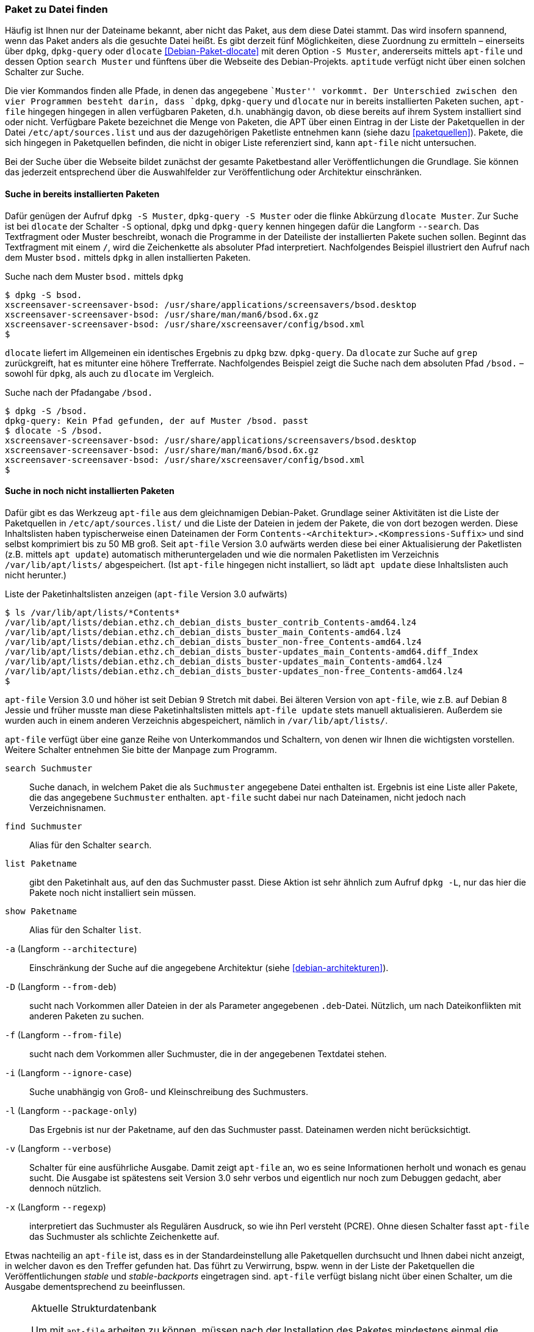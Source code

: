 // Datei: ./werkzeuge/paketoperationen/paket-zu-datei-finden.adoc

// Baustelle: Fertig

[[paket-zu-datei-finden]]

=== Paket zu Datei finden ===

// Stichworte für den Index
(((apt-file, search)))
(((Debianpaket, apt-file)))
(((Debianpaket, dlocate)))
(((dlocate, -S)))
(((dpkg, -S)))
(((dpkg, --search)))
(((dpkg-query, -S)))
(((dpkg-query, --search)))
(((Paket, zu Datei finden)))

Häufig ist Ihnen nur der Dateiname bekannt, aber nicht das Paket, aus
dem diese Datei stammt. Das wird insofern spannend, wenn das Paket
anders als die gesuchte Datei heißt. Es gibt derzeit fünf Möglichkeiten,
diese Zuordnung zu ermitteln – einerseits über `dpkg`, `dpkg-query` oder
`dlocate` <<Debian-Paket-dlocate>> mit deren Option `-S Muster`,
andererseits mittels `apt-file` und dessen Option `search Muster` und
fünftens über die Webseite des Debian-Projekts. `aptitude` verfügt nicht
über einen solchen Schalter zur Suche.

Die vier Kommandos finden alle Pfade, in denen das angegebene ``Muster''
vorkommt. Der Unterschied zwischen den vier Programmen besteht darin,
dass `dpkg`, `dpkg-query` und `dlocate` nur in bereits installierten
Paketen suchen, `apt-file` hingegen hingegen in allen verfügbaren
Paketen, d.h. unabhängig davon, ob diese bereits auf ihrem System
installiert sind oder nicht. Verfügbare Pakete bezeichnet die Menge von
Paketen, die APT über einen Eintrag in der Liste der Paketquellen in der
Datei `/etc/apt/sources.list` und aus der dazugehörigen Paketliste
entnehmen kann (siehe dazu <<paketquellen>>). Pakete, die sich hingegen
in Paketquellen befinden, die nicht in obiger Liste referenziert sind,
kann `apt-file` nicht untersuchen.

Bei der Suche über die Webseite bildet zunächst der gesamte
Paketbestand aller Veröffentlichungen die Grundlage. Sie können das
jederzeit entsprechend über die Auswahlfelder zur Veröffentlichung oder
Architektur einschränken.

==== Suche in bereits installierten Paketen ====

// Stichworte für den Index
(((dpkg, -S)))
(((dpkg, --search)))
(((dpkg-query, -S)))
(((dpkg-query, --search)))
(((dlocate)))
(((dlocate, -S)))
(((Paketsuche, mittels dpkg)))
Dafür genügen der Aufruf `dpkg -S Muster`, `dpkg-query -S Muster` oder
die flinke Abkürzung `dlocate Muster`. Zur Suche ist bei `dlocate` der
Schalter `-S` optional, `dpkg` und `dpkg-query` kennen hingegen dafür die
Langform `--search`. Das Textfragment oder Muster beschreibt, wonach die
Programme in der Dateiliste der installierten Pakete suchen sollen.
Beginnt das Textfragment mit einem `/`, wird die Zeichenkette als
absoluter Pfad interpretiert. Nachfolgendes Beispiel illustriert den
Aufruf nach dem Muster `bsod.` mittels `dpkg` in allen installierten
Paketen.

.Suche nach dem Muster `bsod.` mittels `dpkg`
----
$ dpkg -S bsod.
xscreensaver-screensaver-bsod: /usr/share/applications/screensavers/bsod.desktop
xscreensaver-screensaver-bsod: /usr/share/man/man6/bsod.6x.gz
xscreensaver-screensaver-bsod: /usr/share/xscreensaver/config/bsod.xml
$
----

`dlocate` liefert im Allgemeinen ein identisches Ergebnis zu `dpkg` bzw.
`dpkg-query`. Da `dlocate` zur Suche auf `grep` zurückgreift, hat es
mitunter eine höhere Trefferrate. Nachfolgendes Beispiel zeigt die Suche
nach dem absoluten Pfad `/bsod.` – sowohl für `dpkg`, als auch zu
`dlocate` im Vergleich.

.Suche nach der Pfadangabe `/bsod.`
----
$ dpkg -S /bsod.
dpkg-query: Kein Pfad gefunden, der auf Muster /bsod. passt
$ dlocate -S /bsod.
xscreensaver-screensaver-bsod: /usr/share/applications/screensavers/bsod.desktop
xscreensaver-screensaver-bsod: /usr/share/man/man6/bsod.6x.gz
xscreensaver-screensaver-bsod: /usr/share/xscreensaver/config/bsod.xml
$
----

==== Suche in noch nicht installierten Paketen ====

// Stichworte für den Index
(((apt-file, search)))
(((apt-get, update)))
(((apt, update)))
(((Debianpaket, apt-file)))
(((/var/lib/apt/lists/)))
Dafür gibt es das Werkzeug `apt-file` aus dem gleichnamigen
Debian-Paket. Grundlage seiner Aktivitäten ist die Liste der
Paketquellen in `/etc/apt/sources.list/` und die Liste der Dateien in
jedem der Pakete, die von dort bezogen werden. Diese Inhaltslisten haben
typischerweise einen Dateinamen der Form
`Contents-<Architektur>.<Kompressions-Suffix>` und sind selbst
komprimiert bis zu 50 MB groß. Seit `apt-file` Version 3.0 aufwärts
werden diese bei einer Aktualisierung der Paketlisten (z.B. mittels `apt
update`) automatisch mitheruntergeladen und wie die normalen Paketlisten
im Verzeichnis `/var/lib/apt/lists/` abgespeichert. (Ist `apt-file`
hingegen nicht installiert, so lädt `apt update` diese Inhaltslisten
auch nicht herunter.)

.Liste der Paketinhaltslisten anzeigen (`apt-file` Version 3.0 aufwärts)
----
$ ls /var/lib/apt/lists/*Contents*
/var/lib/apt/lists/debian.ethz.ch_debian_dists_buster_contrib_Contents-amd64.lz4
/var/lib/apt/lists/debian.ethz.ch_debian_dists_buster_main_Contents-amd64.lz4
/var/lib/apt/lists/debian.ethz.ch_debian_dists_buster_non-free_Contents-amd64.lz4
/var/lib/apt/lists/debian.ethz.ch_debian_dists_buster-updates_main_Contents-amd64.diff_Index
/var/lib/apt/lists/debian.ethz.ch_debian_dists_buster-updates_main_Contents-amd64.lz4
/var/lib/apt/lists/debian.ethz.ch_debian_dists_buster-updates_non-free_Contents-amd64.lz4
$
----

// Stichworte für den Index
(((apt-file, update)))
(((/var/cache/apt/apt-file/)))
`apt-file` Version 3.0 und höher ist seit Debian 9 Stretch mit dabei.
Bei älteren Version von `apt-file`, wie z.B. auf Debian 8 Jessie und
früher musste man diese Paketinhaltslisten mittels `apt-file update`
stets manuell aktualisieren. Außerdem sie wurden auch in einem anderen
Verzeichnis abgespeichert, nämlich in `/var/lib/apt/lists/`.

`apt-file` verfügt über eine ganze Reihe von Unterkommandos und
Schaltern, von denen wir Ihnen die wichtigsten vorstellen. Weitere
Schalter entnehmen Sie bitte der Manpage zum Programm.

// Stichworte für den Index
(((apt-file, find)))
(((apt-file, list)))
(((apt-file, search)))
(((apt-file, show)))
(((dpkg, -L)))
(((dpkg, --listfiles)))

`search Suchmuster`::
Suche danach, in welchem Paket die als `Suchmuster` angegebene Datei
enthalten ist. Ergebnis ist eine Liste aller Pakete, die das angegebene
`Suchmuster` enthalten. `apt-file` sucht dabei nur nach Dateinamen, nicht
jedoch nach Verzeichnisnamen.

`find Suchmuster`::
Alias für den Schalter `search`.

`list Paketname`::
gibt den Paketinhalt aus, auf den das Suchmuster passt. Diese Aktion ist
sehr ähnlich zum Aufruf `dpkg -L`, nur das hier die Pakete noch nicht
installiert sein müssen.

`show Paketname`::
Alias für den Schalter `list`.

`-a` (Langform `--architecture`)::
Einschränkung der Suche auf die angegebene Architektur (siehe
<<debian-architekturen>>).

`-D` (Langform `--from-deb`)::
sucht nach Vorkommen aller Dateien in der als Parameter angegebenen
`.deb`-Datei. Nützlich, um nach Dateikonflikten mit anderen Paketen zu
suchen.

`-f` (Langform `--from-file`)::
sucht nach dem Vorkommen aller Suchmuster, die in der angegebenen
Textdatei stehen.

`-i` (Langform `--ignore-case`):: 
Suche unabhängig von Groß- und Kleinschreibung des Suchmusters.

`-l` (Langform `--package-only`):: 
Das Ergebnis ist nur der Paketname, auf den das Suchmuster passt.
Dateinamen werden nicht berücksichtigt.

`-v` (Langform `--verbose`):: 
Schalter für eine ausführliche Ausgabe. Damit zeigt `apt-file` an, wo es
seine Informationen herholt und wonach es genau sucht. Die Ausgabe ist
spätestens seit Version 3.0 sehr verbos und eigentlich nur noch zum
Debuggen gedacht, aber dennoch nützlich.

`-x` (Langform `--regexp`):: 
interpretiert das Suchmuster als Regulären Ausdruck, so wie ihn Perl
versteht (PCRE). Ohne diesen Schalter fasst `apt-file` das Suchmuster
als schlichte Zeichenkette auf.

Etwas nachteilig an `apt-file` ist, dass es in der Standardeinstellung
alle Paketquellen durchsucht und Ihnen dabei nicht anzeigt, in welcher
davon es den Treffer gefunden hat. Das führt zu Verwirrung, bspw. wenn
in der Liste der Paketquellen die Veröffentlichungen _stable_ und
_stable-backports_ eingetragen sind. `apt-file` verfügt bislang nicht
über einen Schalter, um die Ausgabe dementsprechend zu beeinflussen.

// Stichwort für den Index
(((apt-file, Strukturdatenbank aktualisieren)))
(((apt-file, update)))

[NOTE]
.Aktuelle Strukturdatenbank
===========================

Um mit `apt-file` arbeiten zu können, müssen nach der Installation des
Paketes mindestens einmal die Paketinhaltslisten aktualisiert werden.
Das nehmen Sie entweder mittels `apt-file update` vor, oder indem Sie
die Paketlisten aktualisieren -- z.B. mittels `apt update` oder `apt-get
update`. Bei Versionen von `apt-file` vor Version 3.0 geht dies noch
nicht automatisch und nur mittels `apt-file update`.

Unterbleibt dieser Schritt, quittiert `apt-file` einen Aufruf zur Suche
mit der Fehlermeldung »The cache is empty. You need to run "apt-file
update" first.« (auf Deutsch: »Der Cache ist leer. Sie zuerst müssen
"apt-file update" aufrufen.«)
===========================

// Stichwort für den Index
(((apt-file, show)))
(((apt-file, -v)))

Das nachfolgende Beispiel zeigt die Suche nach der Zeichenkette `fping`.

.Suche über die Strukturdatenbank mittels `apt-file`
----
$ apt-file search fping
cacti: /usr/share/cacti/site/scripts/ss_fping.php
fping: /usr/bin/fping
fping: /usr/bin/fping6
fping: /usr/share/bug/fping
fping: /usr/share/doc/fping/NEWS.Debian.gz
fping: /usr/share/doc/fping/changelog.Debian.gz
fping: /usr/share/doc/fping/changelog.gz
fping: /usr/share/doc/fping/copyright
fping: /usr/share/lintian/overrides/fping
fping: /usr/share/man/man8/fping.8.gz
fping: /usr/share/man/man8/fping6.8.gz
icingaweb2-module-graphite: /usr/share/icingaweb2/modules/graphite/templates/fping.ini
mon: /usr/lib/mon/mon.d/fping.monitor
monitoring-plugins-standard: /usr/lib/nagios/plugins/check_fping
monitoring-plugins-standard: /usr/share/monitoring-plugins/templates-standard/fping.cfg
netdata-core: /usr/lib/netdata/conf.d/health.d/fping.conf
netdata-plugins-bash: /usr/lib/netdata/conf.d/fping.conf
netdata-plugins-bash: /usr/lib/netdata/plugins.d/fping.plugin
python3-nova: /usr/lib/python3/dist-packages/nova/api/openstack/compute/fping.py
python3-nova: /usr/lib/python3/dist-packages/nova/tests/functional/api_sample_tests/test_fping.py
smokeping: /usr/share/doc/smokeping/examples/config.fping-instances.gz
$
----

==== Suche über die Webseite des Debian-Projekts ====

Die Webseite bietet ebenfalls eine Suche anhand einer Zeichenfolge an
(siehe <<fig.paketsuche-web1>>). Über verschiedene Auswahlfelder grenzen
Sie ein, ob die Zeichenfolge auf feste Verzeichnisse passen soll, die
mit einem Suchwort enden oder Pakete mit Dateien beinhalten soll, die so
benannt sind oder deren Namen das Suchwort enthalten. Desweiteren
filtern Sie die Suchergebnisse nach der gewünschten Veröffentlichung und
Architektur (siehe dazu <<veroeffentlichungen>> und
<<debian-architekturen>>).

.Suche nach `xara-gtk` über die Webseite
image::werkzeuge/paketoperationen/paketsuche-web1.png[id="fig.paketsuche-web1", width="50%"]

Die <<fig.paketsuche-web2>> zeigt das Suchergebnis für die
Veröffentlichung _Wheezy_, welches hier recht übersichtlich ausfällt.
Beide Treffer zeigen das Paket 'xara-gtk' samt der dazu gefundenen
Dateien mit dem Suchmuster. Klicken Sie auf einen der Links zwischen dem
Suchfeld und dem Suchergebnis, schränken Sie die Suche anhand der
gewählten Veröffentlichung bzw. Architektur weiter ein.

.Suche nach dem Paket 'xara-gtk' über die Webseite des Debian-Projekts (Suchergebnis)
image::werkzeuge/paketoperationen/paketsuche-web2.png[id="fig.paketsuche-web2", width="50%"]

// Datei (Ende): ./werkzeuge/paketoperationen/paket-zu-datei-finden.adoc
